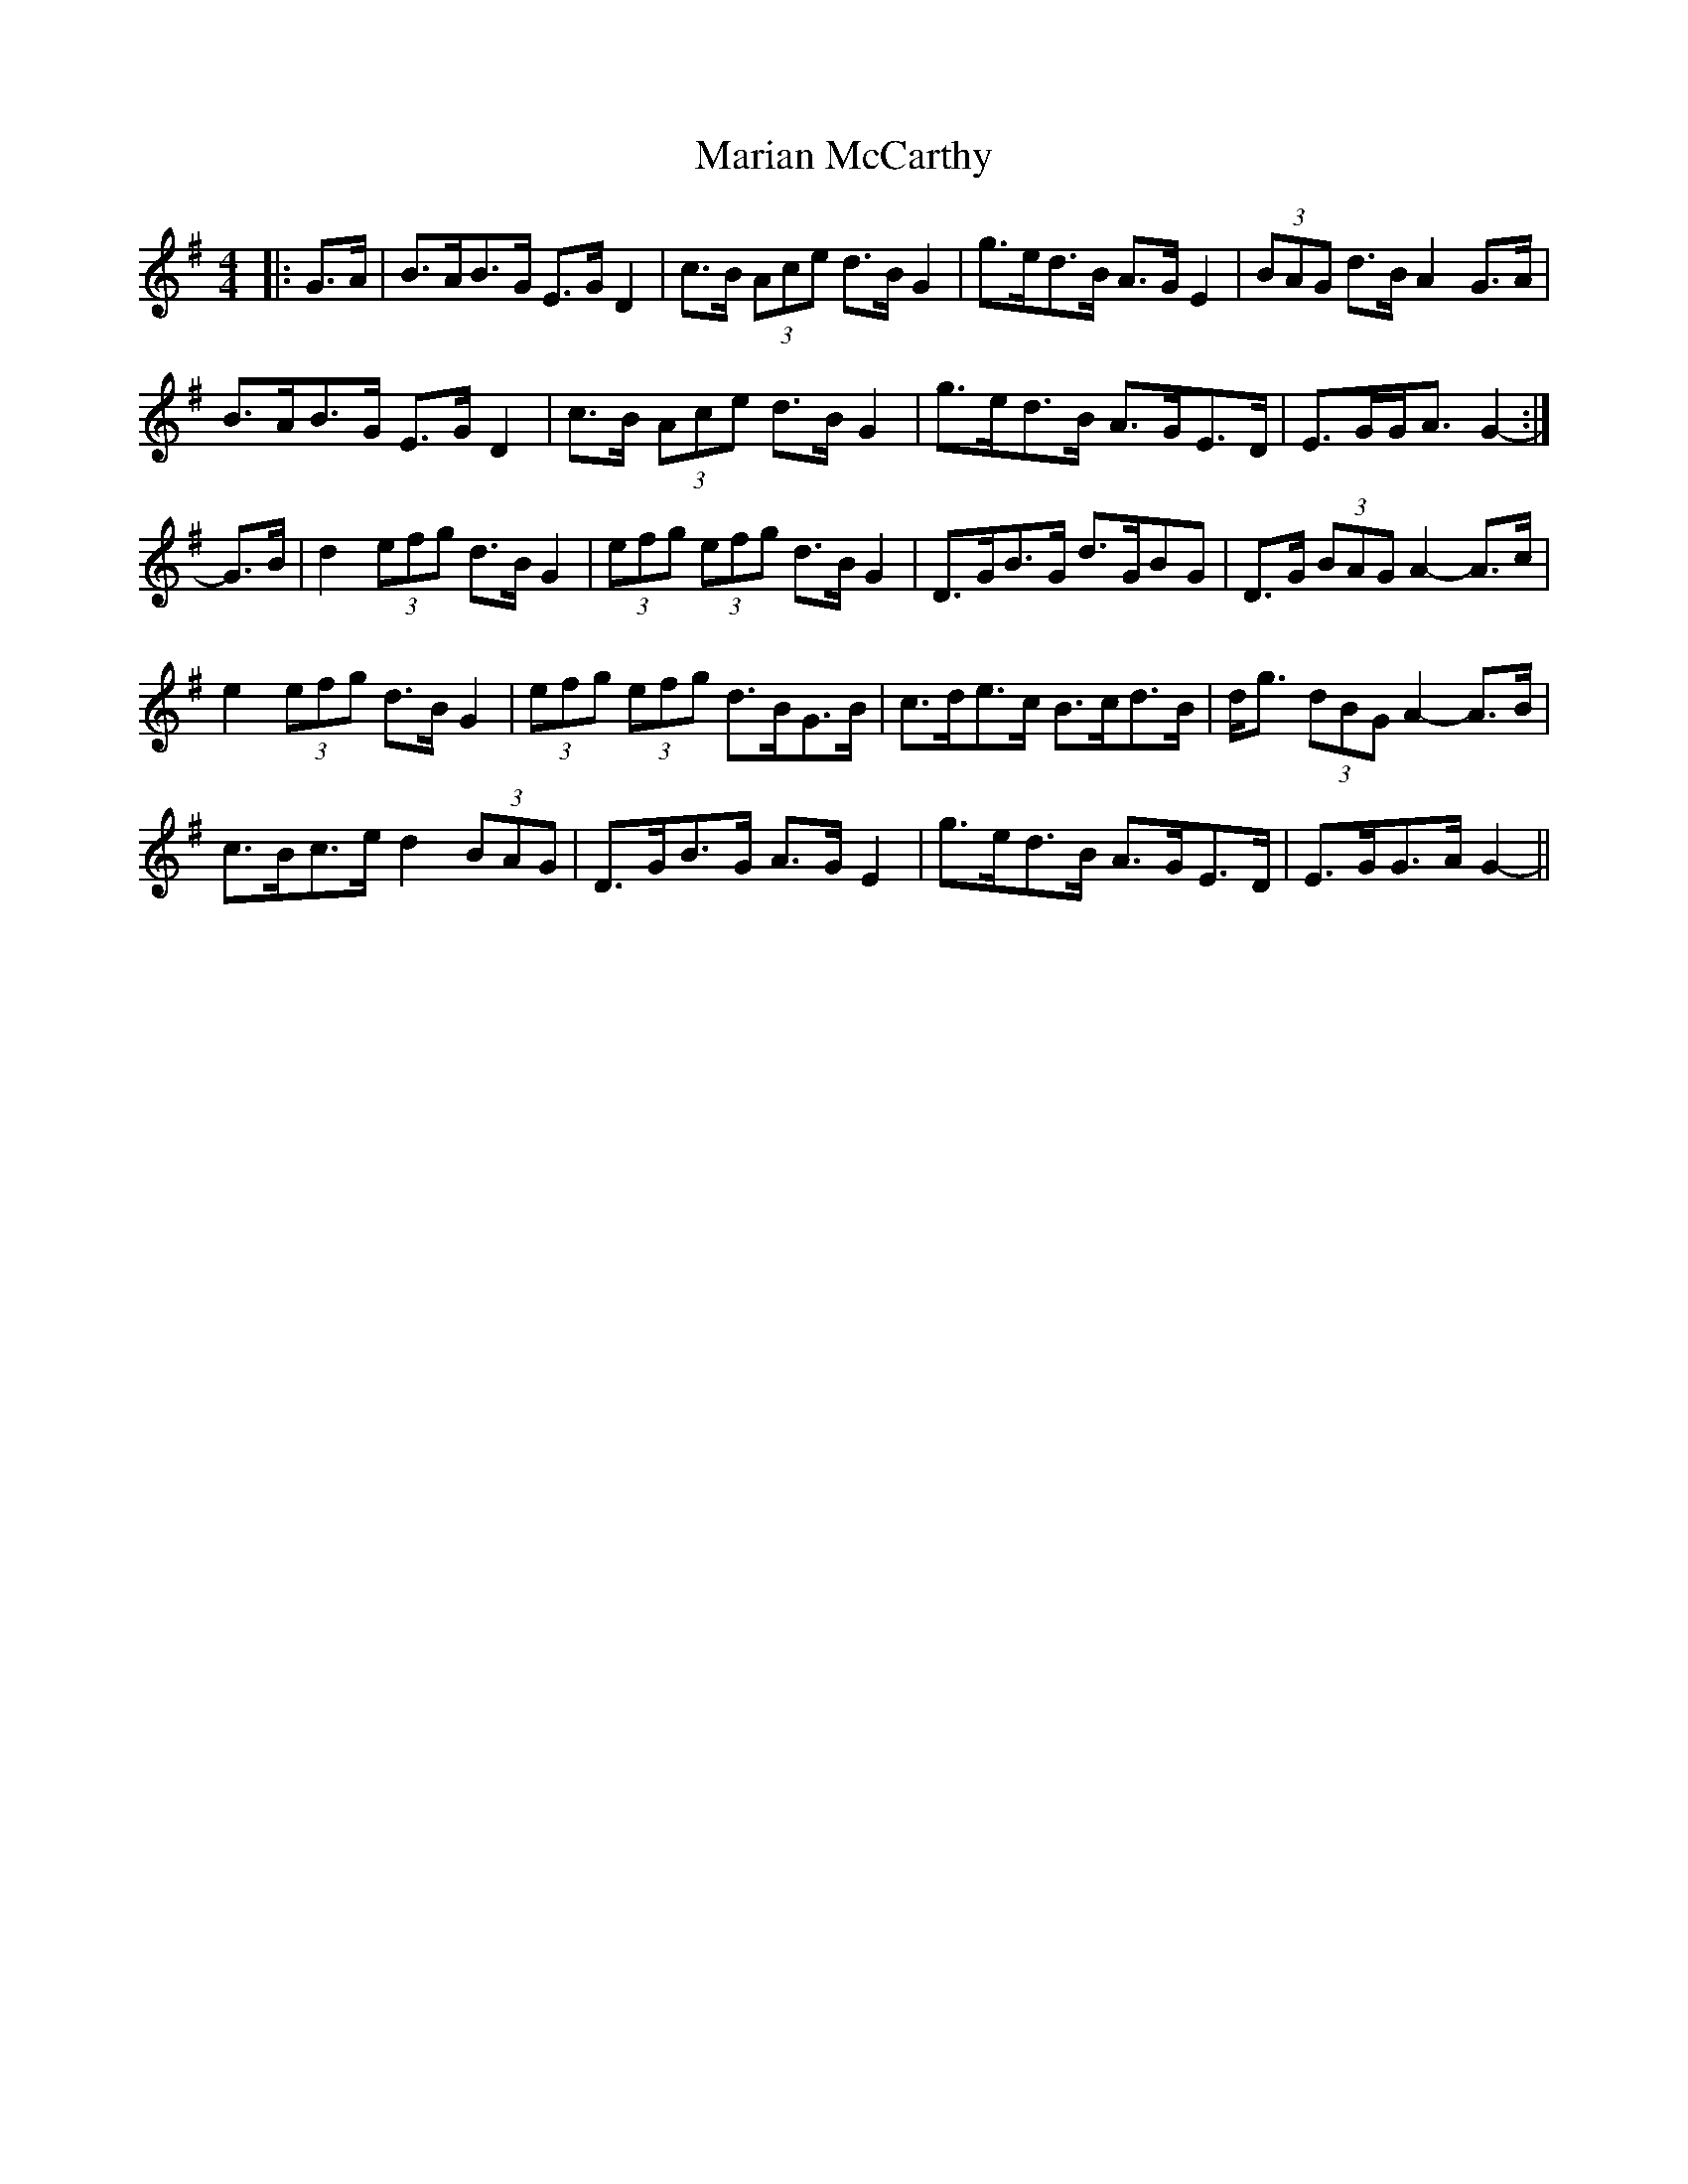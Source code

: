 X: 25531
T: Marian McCarthy
R: strathspey
M: 4/4
K: Gmajor
|:G>A|B>AB>G E>G D2|c>B (3Ace d>B G2|g>ed>B A>G E2|(3BAG d>B A2 G>A|
B>AB>G E>G D2|c>B (3Ace d>B G2|g>ed>B A>GE>D|E>GG<A G2-:|
G>B|d2 (3efg d>B G2|(3efg (3efg d>B G2|D>GB>G d>GBG|D>G (3BAG A2- A>c|
e2 (3efg d>B G2|(3efg (3efg d>BG>B|c>de>c B>cd>B|d<g (3dBG A2- A>B|
c>Bc>e d2 (3BAG|D>GB>G A>G E2|g>ed>B A>GE>D|E>GG>A G2-||

